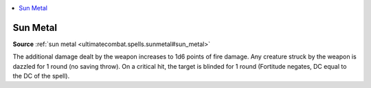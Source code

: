 
.. _`mythicadventures.mythicspells.sunmetal`:

.. contents:: \ 

.. _`mythicadventures.mythicspells.sunmetal#sun_metal_mythic`: `mythicadventures.mythicspells.sunmetal#sun_metal`_

.. _`mythicadventures.mythicspells.sunmetal#sun_metal`:

Sun Metal
==========

\ **Source**\  :ref:`sun metal <ultimatecombat.spells.sunmetal#sun_metal>`

The additional damage dealt by the weapon increases to 1d6 points of fire damage. Any creature struck by the weapon is dazzled for 1 round (no saving throw). On a critical hit, the target is blinded for 1 round (Fortitude negates, DC equal to the DC of the spell).
